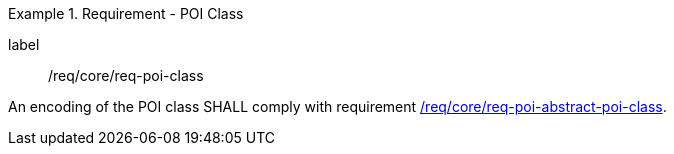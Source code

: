 [[req_core_POI_class]]
.Requirement - POI Class
[requirement]
====
[%metadata]
label:: /req/core/req-poi-class
[.component,class=part]
--
An encoding of the POI class SHALL comply with requirement <<req_core_Abstract_POI_class,/req/core/req-poi-abstract-poi-class>>.
--

====
